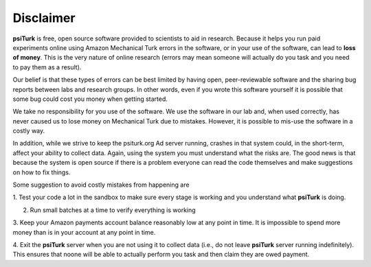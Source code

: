 Disclaimer
==========

**psiTurk** is free, open source software provided to scientists
to aid in research.  Because it helps you run paid experiments online
using Amazon Mechanical Turk errors in the software, or in your
use of the software, can lead to **loss of money**.  This is the very
nature of online research (errors may mean someone will actually
do you task and you need to pay them as a result).  

Our belief is that these types of errors can be best limited
by having open, peer-reviewable software and the sharing bug reports
between labs and research groups.  In other words, even if you
wrote this software yourself it is possible that some bug could
cost you money when getting started.

We take no responsibility for you use of the software.  We use
the software in our lab and, when used correctly, has never caused
us to lose money on Mechanical Turk due to mistakes.  However, it is
possible to mis-use the software in a costly way.

In addition, while we strive to keep the psiturk.org Ad server running,
crashes in that system could, in the short-term, affect your ability to
collect data.  Again, using the system you must understand what the
risks are.  The good news is that because the system is open source
if there is a problem everyone can read the code themselves and make
suggestions on how to fix things.


Some suggestion to avoid costly mistakes from happening are

1. Test your code a lot in the sandbox to make sure every stage is working
and you understand what **psiTurk** is doing.

2. Run small batches at a time to verify everything is working

3. Keep your Amazon payments account balance reasonably low at any point
in time.  It is impossible to spend more money than is in your account
at any point in time.

4. Exit the **psiTurk** server when you are not using it to collect data
(i.e., do not leave **psiTurk** server running indefinitely).  This ensures
that noone will be able to actually perform you task and then claim
they are owed payment.
